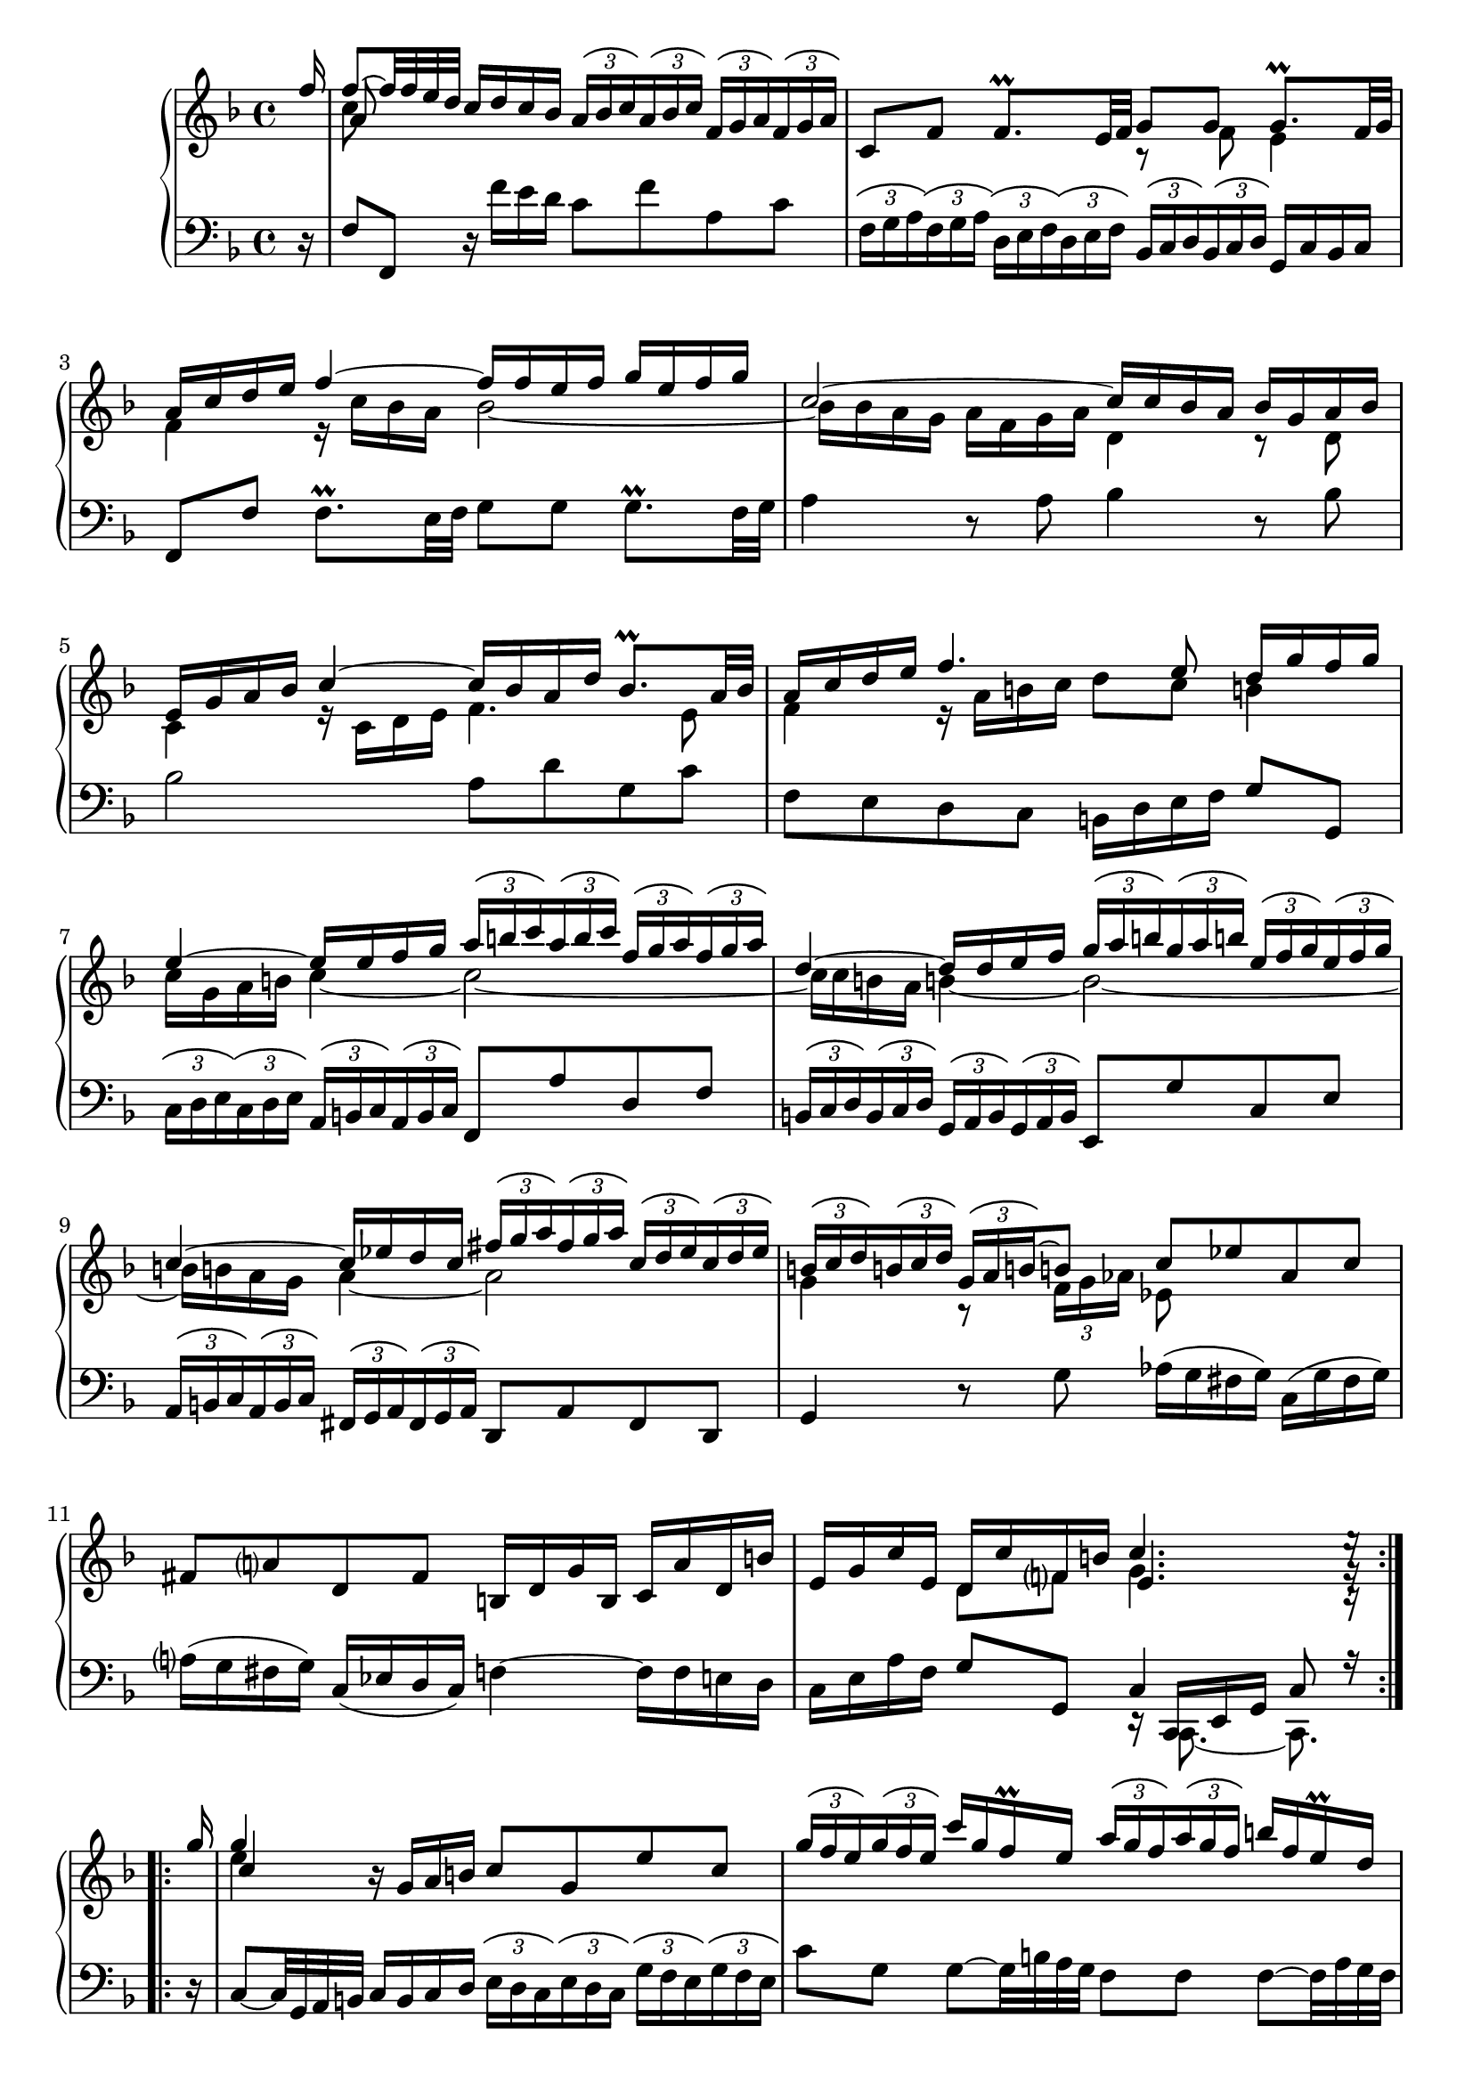 \version "2.23.7"

Global = {
   \key f \major
   \time 4/4
}

Upper = \relative c'' {
  \clef treble
  \Global
  \partial 16
  \repeat volta 4 {

  \stemUp f16
  | << { f8~ f32 f e d } \\ c8 \\ a >> c16 d c bes
    \tupletUp \tuplet 3/2 8 {
      \override TupletBracket.tuplet-slur = ##t
      a bes c a bes c  f, g a f g a
    }
  | c,8 f  f8.\prall e32 f
    << { g8 g } \\ { r f } >>  << { g8.\prall f32 g } \\ e4 >>
  | << { a16 c d e } \\ f,4 >>  << f'~ \\ { r16 c bes a } >>  << { f'16 f e f  g e f g } \\ bes,2~ >>
  | << c2~ \\ { bes16 bes a g  a f g a } >>  << { c16 c bes a } \\ d,4 >>  << { bes'16 g a bes } \\ { r8 d, } >>
  %5
  | << { e16 g a bes  c4~  c16 bes a d  bes8.\prall a32 bes } \\ { c,4  r16 c d e  f4. e8 } >>
  | << { a16 c d e  f4.  e8   d16 g f g } \\ { f,4  r16 a b c  d8 c  b!4 } >>
  | << { e4~  e16 e f g } \\ { c,16 g a b  c4~ } >>
    <<
    \tupletUp \tuplet 3/2 8 {
      \override TupletBracket.tuplet-slur = ##t
      a'16 b c  a b c  f, g a  f g a
    }
    \\
    c,2~
    >>
  | << { d4~  d16 d e f } \\ { c16 c b! a  b!4~ } >>
    <<
    \tupletUp \tuplet 3/2 8 {
      \override TupletBracket.tuplet-slur = ##t
      g'16 a b!  g a b!  e, f g  e f g
    }
    \\
    b,2~
    >>
  | << { c4~  c16 ees d c } \\ { b16 b a g  a4~ } >>
    <<
    \tupletUp \tuplet 3/2 8 {
      \override TupletBracket.tuplet-slur = ##t
      fis'16 g a  fis g a  c, d ees  c d ees
    }
    \\
    a,2
    >>
  %10
  | <<
    {
      \tupletUp \tuplet 3/2 8 {
        \override TupletBracket.tuplet-slur = ##t
        b!16 c d  b! c d  g, a b!~
      }
      b!8
      c ees  aes, c
    }
    \\
    {
      g4  r8
      \tupletDown \tuplet 3/2 8 {
        \override TupletBracket.tuplet-slur = ##t
	f16 g aes
      }
      ees8
    }
    >>
  | fis8 a!  d, fis  b,!16 d g b,  c a' d, b'
  | e, g c e,  << { d16 c' f, b! } \\ { d,8 f } >>  << { c'4. e16\rest } \\ { g,4. g16\rest } \\ { e4. c16\rest } >> \partial 16
  %  \bar ":|."
  }
  %\break

    \repeat volta 4 {
      %\bar ".|:"
      %\partial 16 g''16
      g''16
  |   << g4 \\ e \\ c >>  r16 g a b!  c8 g  e' c
        \tupletUp \tuplet 3/2 8 {
          \override TupletBracket.tuplet-slur = ##t
          g'16 f e g16 f e
        }
        c'16 g f\prall e
        \tupletUp \tuplet 3/2 8 {
          \override TupletBracket.tuplet-slur = ##t
          a16 g f a16 g f
        }
        b!16 f e\prall d
  %15
  |   c8 g'  g8~ g32 bes a g  f8 f  f8~  f32 a g f
  |   e16 d e f  e g fis e  fis8 d  << g4~ \\ {} >>
  |   << { g16 e f g  f a g f  e d e f  e g f e } \\ { r16 g, a bes  a c! bes a  g f g a  g bes a g } >>
  |   << { d'8. e16  cis8. d16  d8 a32 bes a bes  bes8.\prall a32 bes } \\ { f8. g16  e4  f2~ } >>
  |   << { c'16 ees d c  d bes c d  g,8~ g32 a g a  a8.\prall g32 a } \\ { f2  e!2 } >>
  %20
  |   << { bes'16 d c bes  c a bes c } \\ { ees,2 } >>
      << { f16 f32 g a g f g  a16. bes32  bes16 a32\prall bes } \\ { d,8 } >>
  |   \tupletUp \tuplet 3/2 8 {
        \override TupletBracket.tuplet-slur = ##t
        \override TupletBracket.bracket-visibility = ##t
        c'16 bes c d c d  e d e f e f  g f g
      }
      << { a8~ } \\ { a16[ c,] } \\ \stemDown f,8~ >>
      << { a'16 a g f } \\ \stemUp \override NoteColumn.force-hshift = #0.4 d4 \\ { \stemDown f,16 f bes a } >>
  | << { e'16 f e d } \\ \stemUp c8 \\ { \stemDown g16 a g f } >>  << { c'8. c16 } \\ { e,8 r } >>
    des'16 c b! c  f, c' b! c
  | d! c b! c  f, aes g f  bes des bes g  e! g c bes
  | a c f a,  << { g f' bes, e } \\ { g,8 bes } >>  << { f'4. f16\rest } \\ { c4. a16\rest } \\ { a4. d,16\rest } >>
    }

% la si do re mi fa sol
%  a b  c  d  e  f  g
}

Lower = \relative c {
  \clef bass
  \Global
  \partial 16
  \repeat volta 4 {
    r16
  | f8 f,  r16 f'' e d  c8 f  a, c
  | \tupletUp \tuplet 3/2 8 {
      \override TupletBracket.tuplet-slur = ##t
      \override TupletBracket.bracket-visibility = ##t
      f,16 g a f g a
    }
    \tupletUp \tuplet 3/2 8 {
      \override TupletBracket.tuplet-slur = ##t
      d, e f d e f
    }
    \tupletUp \tuplet 3/2 8 {
      \override TupletBracket.tuplet-slur = ##t
      bes, c d bes c d
    }
    g,16 c bes c
  | f,8 f'  f8.\prall e32 f  g8 g  g8.\prall f32 g
  | a4  r8 a  bes4  r8 bes
  %5
  | bes2  a8 d  g, c
  | f, e  d c  b!16 d e f  g8 g,
  | \tupletUp \tuplet 3/2 8 {
      \override TupletBracket.tuplet-slur = ##t
      \override TupletBracket.bracket-visibility = ##t
      c16 d e c d e
    }
    \tupletUp \tuplet 3/2 8 {
      \override TupletBracket.tuplet-slur = ##t
      \override TupletBracket.bracket-visibility = ##t
      a,16 b c a b c
    }
    f,8 a'  d, f
  | \tupletUp \tuplet 3/2 8 {
      \override TupletBracket.tuplet-slur = ##t
      \override TupletBracket.bracket-visibility = ##t
      b,!16 c d b c d
    }
    \tupletUp \tuplet 3/2 8 {
      \override TupletBracket.tuplet-slur = ##t
      \override TupletBracket.bracket-visibility = ##t
      g,16 a b g a b
    }
    e,8 g'  c, e
  | \tupletUp \tuplet 3/2 8 {
      \override TupletBracket.tuplet-slur = ##t
      \override TupletBracket.bracket-visibility = ##t
      a,16 b c a b c
    }
    \tupletUp \tuplet 3/2 8 {
      \override TupletBracket.tuplet-slur = ##t
      \override TupletBracket.bracket-visibility = ##t
      fis,16 g a fis g a
    }
    d,8 a'  fis d
  %10
  | g4  r8 g'  aes16([g fis g])  c,([g' fis g])
  | a!16([g fis g])  c,([ees d c])  f!4~  f16 f e d
  | c e a f  g8 g,  << { c4  c8 r16 } \\ { r16 << { \stemUp c, e g } \\ { c,8.~ c8. } >> } >>
  \break
  }

  \repeat volta 4 {
    r16
  | c'8~  c32 g a b!  c16 b c d
    \tupletUp \tuplet 3/2 8 {
      \override TupletBracket.tuplet-slur = ##t
      \override TupletBracket.bracket-visibility = ##t
      e16 d c e d c
    }
    \tupletUp \tuplet 3/2 8 {
      \override TupletBracket.tuplet-slur = ##t
      \override TupletBracket.bracket-visibility = ##t
      g'16 f e g f e
    }
  | c'8 g  g8~  g32 b! a g  f8 f  f~  f32 a g f
  %15
  | << { r16 g a b!  c4~  c16 c b! a  b4 } \\ { e,4  r16 g f e  d4  r16 g f g } >>
  | << { r8 g  } \\ { c,4 } >>  c'4~  c16 a b! cis  b d cis b
  | cis4  d2  cis4
  | d8 g,  a a,  d, d'  r16 d c bes
  | a8 a'32 bes a bes  bes8.\prall a32 bes  c8 c,  r16 c bes a
  %20
  |  g8 g'32 a g a  a8.\prall g32 a  bes8 bes,  r16 f32 g a g f g
  | \tupletUp \tuplet 3/2 8 {
      \override TupletBracket.tuplet-slur = ##t
      \override TupletBracket.bracket-visibility = ##t
      a'16 g a bes a bes  c bes c d c d  e d e
    }
    f16 a,  bes4
  | c4~  c16 bes a g  f8 aes  d, f
  | b,!8 d  g, b!  e,4  r16 bes'' a! g
  | f16 a d bes  c8 c,  << { f4  f8 r16 } \\ { r16 << { \stemUp f, a c } \\ { f,8.~ f8. } >> } >> \partial 16
  }

% la si do re mi fa sol
%  a b  c  d  e  f  g
}

\score {
  \new PianoStaff
  <<
    \accidentalStyle Score.piano-cautionary
    \new Staff = "upper" \Upper
    \new Staff = "lower" \Lower
  >>
  \header {
    subtitle = "Allemande."
  }
  \layout { }
  \midi {
    \tempo 4 = 50
  }
}
